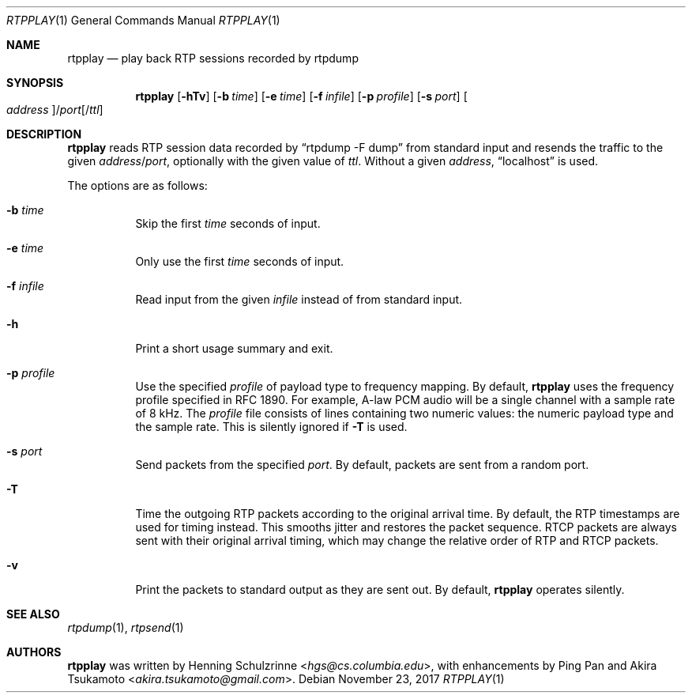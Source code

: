 .\" (c) 1998-2018 by Columbia University; all rights reserved
.\" (c) 2017-2018 by Jan Stary <hans@stare.cz>
.\"
.\" SPDX-License-Identifier: BSD-3-Clause
.\"
.\" Redistribution and use in source and binary forms, with or without
.\" modification, are permitted provided that the following conditions
.\" are met:
.\" 1. Redistributions of source code must retain the above copyright
.\"    notice, this list of conditions and the following disclaimer.
.\" 2. Redistributions in binary form must reproduce the above copyright
.\"    notice, this list of conditions and the following disclaimer in the
.\"    documentation and/or other materials provided with the distribution.
.\" 3. Neither the name of the University nor the names of its contributors
.\"    may be used to endorse or promote products derived from this software
.\"    without specific prior written permission.
.\"
.\" THIS SOFTWARE IS PROVIDED BY THE REGENTS AND CONTRIBUTORS ``AS IS'' AND
.\" ANY EXPRESS OR IMPLIED WARRANTIES, INCLUDING, BUT NOT LIMITED TO, THE
.\" IMPLIED WARRANTIES OF MERCHANTABILITY AND FITNESS FOR A PARTICULAR PURPOSE
.\" ARE DISCLAIMED.  IN NO EVENT SHALL THE REGENTS OR CONTRIBUTORS BE LIABLE
.\" FOR ANY DIRECT, INDIRECT, INCIDENTAL, SPECIAL, EXEMPLARY, OR CONSEQUENTIAL
.\" DAMAGES (INCLUDING, BUT NOT LIMITED TO, PROCUREMENT OF SUBSTITUTE GOODS
.\" OR SERVICES; LOSS OF USE, DATA, OR PROFITS; OR BUSINESS INTERRUPTION)
.\" HOWEVER CAUSED AND ON ANY THEORY OF LIABILITY, WHETHER IN CONTRACT, STRICT
.\" LIABILITY, OR TORT (INCLUDING NEGLIGENCE OR OTHERWISE) ARISING IN ANY WAY
.\" OUT OF THE USE OF THIS SOFTWARE, EVEN IF ADVISED OF THE POSSIBILITY OF
.\" SUCH DAMAGE.
.Dd November 23, 2017
.Dt RTPPLAY 1
.Os
.Sh NAME
.Nm rtpplay
.Nd play back RTP sessions recorded by rtpdump
.Sh SYNOPSIS
.Nm
.Op Fl hTv
.Op Fl b Ar time
.Op Fl e Ar time
.Op Fl f Ar infile
.Op Fl p Ar profile
.Op Fl s Ar port
.Oo Ar address Oc Ns / Ns Ar port Ns Op / Ns Ar ttl
.Sh DESCRIPTION
.Nm
reads RTP session data recorded by
.Dq rtpdump -F dump
from standard input and resends the traffic to the given
.Ar address Ns / Ns Ar port ,
optionally with the given value of
.Ar ttl .
Without a given
.Ar address ,
.Dq localhost
is used.
.Pp
The options are as follows:
.Bl -tag -width Ds
.It Fl b Ar time
Skip the first
.Ar time
seconds of input.
.It Fl e Ar time
Only use the first
.Ar time
seconds of input.
.It Fl f Ar infile
Read input from the given
.Ar infile
instead of from standard input.
.It Fl h
Print a short usage summary and exit.
.It Fl p Ar profile
Use the specified
.Ar profile
of payload type to frequency mapping.
By default,
.Nm
uses the frequency profile specified in RFC 1890.
For example, A-law PCM audio will be a single channel
with a sample rate of 8 kHz.
The
.Ar profile
file consists of lines containing two numeric values:
the numeric payload type and the sample rate.
This is silently ignored if
.Fl T
is used.
.It Fl s Ar port
Send packets from the specified
.Ar port .
By default, packets are sent from a random port.
.It Fl T
Time the outgoing RTP packets according to the original arrival time.
By default, the RTP timestamps are used for timing instead.
This smooths jitter and restores the packet sequence.
RTCP packets are always sent with their original arrival timing,
which may change the relative order of RTP and RTCP packets.
.It Fl v
Print the packets to standard output as they are sent out.
By default,
.Nm
operates silently.
.El
.Sh SEE ALSO
.Xr rtpdump 1 ,
.Xr rtpsend 1
.Sh AUTHORS
.An -nosplit
.Nm
was written by
.An Henning Schulzrinne Aq Mt hgs@cs.columbia.edu ,
with enhancements by
.An Ping Pan
and
.An Akira Tsukamoto Aq Mt akira.tsukamoto@gmail.com .

